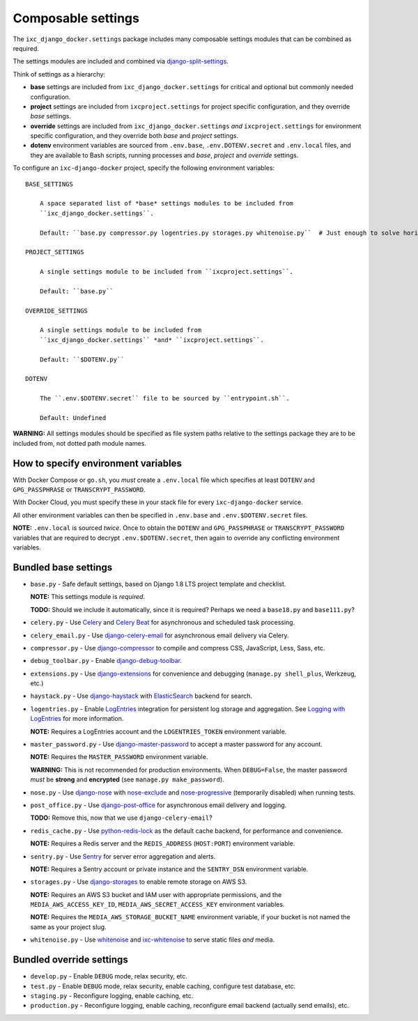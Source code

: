 Composable settings
===================

The ``ixc_django_docker.settings`` package includes many composable settings
modules that can be combined as required.

The settings modules are included and combined via
`django-split-settings <https://github.com/sobolevn/django-split-settings>`_.

Think of settings as a hierarchy:

* **base** settings are included from ``ixc_django_docker.settings`` for
  critical and optional but commonly needed configuration.

* **project** settings are included from ``ixcproject.settings`` for project
  specific configuration, and they override *base* settings.

* **override** settings are included from ``ixc_django_docker.settings`` *and*
  ``ixcproject.settings`` for environment specific configuration, and they
  override both *base* and *project* settings.

* **dotenv** environment variables are sourced from ``.env.base``,
  ``.env.DOTENV.secret`` and ``.env.local`` files, and they are available to
  Bash scripts, running processes and *base*, *project* and *override* settings.

To configure an ``ixc-django-docker`` project, specify the following environment
variables::

    BASE_SETTINGS

        A space separated list of *base* settings modules to be included from
        ``ixc_django_docker.settings``.

        Default: ``base.py compressor.py logentries.py storages.py whitenoise.py``  # Just enough to solve horizontal scaling and ephemeral infrastructure issues

    PROJECT_SETTINGS

        A single settings module to be included from ``ixcproject.settings``.

        Default: ``base.py``

    OVERRIDE_SETTINGS

        A single settings module to be included from
        ``ixc_django_docker.settings`` *and* ``ixcproject.settings``.

        Default: ``$DOTENV.py``

    DOTENV

        The ``.env.$DOTENV.secret`` file to be sourced by ``entrypoint.sh``.

        Default: Undefined

**WARNING:** All settings modules should be specified as file system paths
relative to the settings package they are to be included from, not dotted path
module names.


How to specify environment variables
------------------------------------

With Docker Compose or ``go.sh``, you *must* create a ``.env.local`` file which
specifies at least ``DOTENV`` and ``GPG_PASSPHRASE`` or ``TRANSCRYPT_PASSWORD``.

With Docker Cloud, you must specify these in your stack file for every
``ixc-django-docker`` service.

All other environment variables can then be specified in ``.env.base`` and
``.env.$DOTENV.secret`` files.

**NOTE:** ``.env.local`` is sourced *twice*. Once to obtain the ``DOTENV`` and
``GPG_PASSPHRASE`` or ``TRANSCRYPT_PASSWORD`` variables that are required to
decrypt ``.env.$DOTENV.secret``, then again to override any conflicting
environment variables.


Bundled base settings
---------------------

* ``base.py`` - Safe default settings, based on Django 1.8 LTS project template
  and checklist.

  **NOTE:** This settings module is *required*.

  **TODO:** Should we include it automatically, since it is required? Perhaps we
  need a ``base18.py`` and ``base111.py``?

* ``celery.py`` - Use `Celery <http://docs.celeryproject.org/en/latest/index.html>`_
  and `Celery Beat <http://docs.celeryproject.org/en/latest/userguide/periodic-tasks.html>`_
  for asynchronous and scheduled task processing.

* ``celery_email.py`` - Use `django-celery-email <https://github.com/pmclanahan/django-celery-email>`_
  for asynchronous email delivery via Celery.

* ``compressor.py`` - Use `django-compressor <https://github.com/django-compressor/django-compressor>`_
  to compile and compress CSS, JavaScript, Less, Sass, etc.

* ``debug_toolbar.py`` - Enable `django-debug-toolbar <https://github.com/jazzband/django-debug-toolbar>`_.

* ``extensions.py`` - Use `django-extensions <https://django-extensions.readthedocs.io/en/latest/>`_
  for convenience and debugging (``manage.py shell_plus``, Werkzeug, etc.)

* ``haystack.py`` - Use `django-haystack <https://github.com/django-haystack/django-haystack>`_
  with `ElasticSearch <https://www.elastic.co/>`_ backend for search.

* ``logentries.py`` - Enable `LogEntries <https://logentries.com/>`_ integration
  for persistent log storage and aggregation. See `Logging with LogEntries
  <logging.rst>`_ for more information.

  **NOTE:** Requires a LogEntries account and the ``LOGENTRIES_TOKEN``
  environment variable.

* ``master_password.py`` - Use `django-master-password <https://github.com/ixc/django-master-password>`_
  to accept a master password for any account.

  **NOTE:** Requires the ``MASTER_PASSWORD`` environment variable.

  **WARNING:** This is not recommended for production environments. When
  ``DEBUG=False``, the master password *must* be **strong** and **encrypted**
  (see ``manage.py make_password``).

* ``nose.py`` - Use `django-nose <https://github.com/django-nose/django-nose>`_
  with `nose-exclude <https://github.com/kgrandis/nose-exclude>`_ and
  `nose-progressive <https://github.com/erikrose/nose-progressive>`_ (temporarily disabled) when
  running tests.

* ``post_office.py`` - Use `django-post-office
  <https://github.com/ui/django-post_office>`_ for asynchronous email delivery
  and logging.

  **TODO:** Remove this, now that we use ``django-celery-email``?

* ``redis_cache.py`` - Use `python-redis-lock <https://github.com/ionelmc/python-redis-lock>`_
  as the default cache backend, for performance and convenience.

  **NOTE:** Requires a Redis server and the ``REDIS_ADDRESS`` (``HOST:PORT``)
  environment variable.

* ``sentry.py`` - Use `Sentry <https://sentry.io/>`_ for server error
  aggregation and alerts.

  **NOTE:** Requires a Sentry account or private instance and the ``SENTRY_DSN``
  environment variable.

* ``storages.py`` - Use `django-storages <https://github.com/jschneier/django-storages>`_
  to enable remote storage on AWS S3.

  **NOTE:** Requires an AWS S3 bucket and IAM user with appropriate permissions,
  and the ``MEDIA_AWS_ACCESS_KEY_ID``, ``MEDIA_AWS_SECRET_ACCESS_KEY``
  environment variables.

  **NOTE:** Requires the ``MEDIA_AWS_STORAGE_BUCKET_NAME`` environment variable,
  if your bucket is not named the same as your project slug.

* ``whitenoise.py`` - Use `whitenoise <https://github.com/evansd/whitenoise>`_
  and `ixc-whitenoise <https://github.com/ixc/ixc-whitenoise>`_ to serve static
  files *and* media.


Bundled override settings
-------------------------

* ``develop.py`` - Enable ``DEBUG`` mode, relax security, etc.

* ``test.py`` - Enable ``DEBUG`` mode, relax security, enable caching, configure
  test database, etc.

* ``staging.py`` - Reconfigure logging, enable caching, etc.

* ``production.py`` - Reconfigure logging, enable caching, reconfigure email
  backend (actually send emails), etc.


